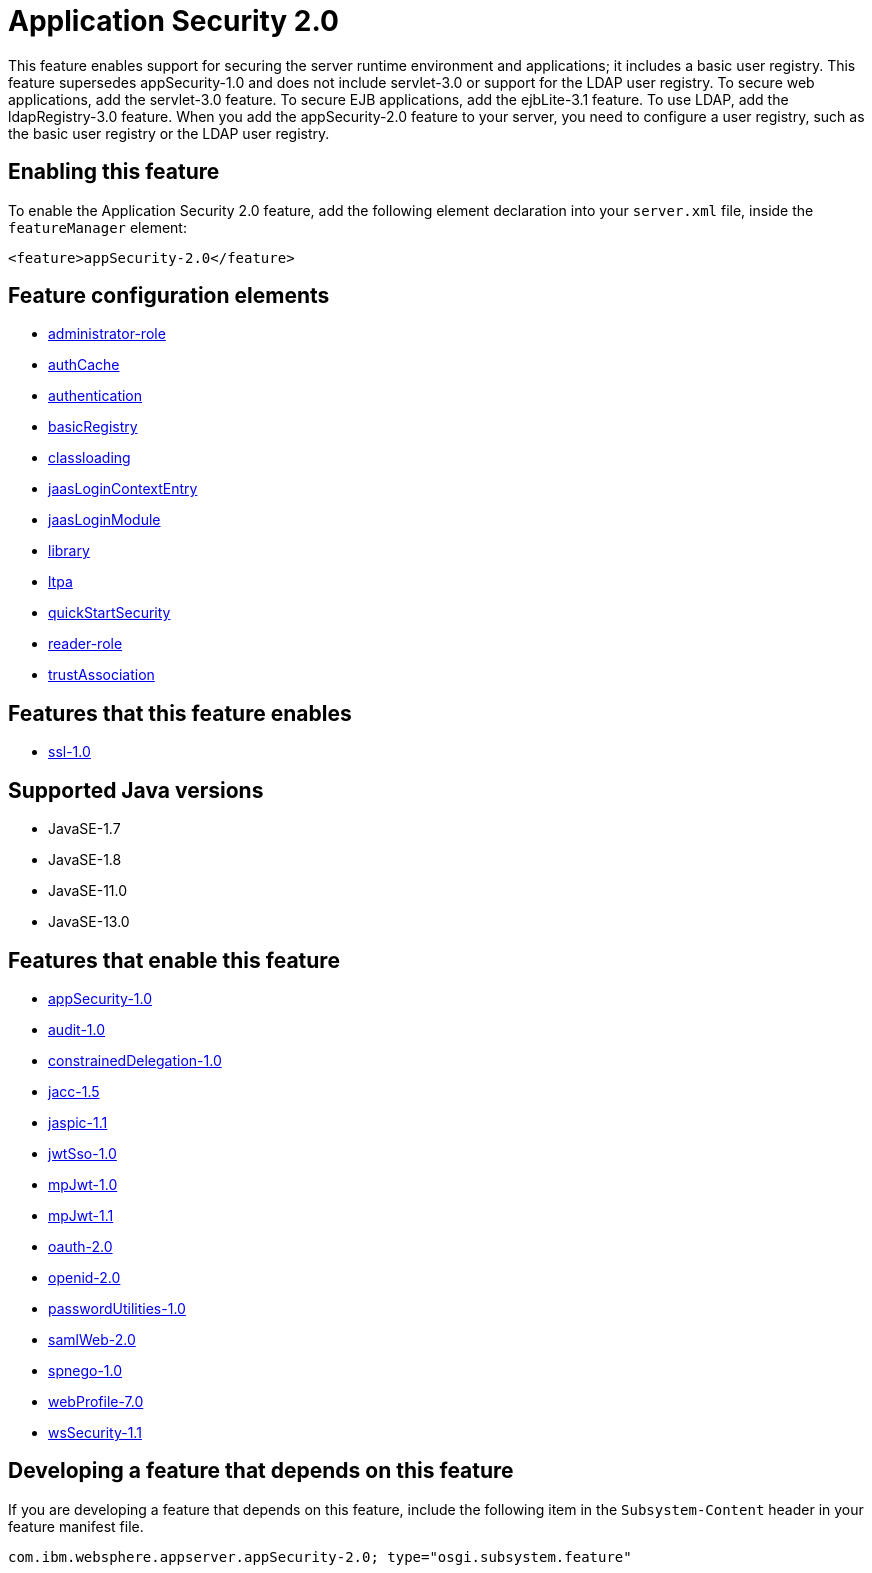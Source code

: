 = Application Security 2.0
:linkcss: 
:page-layout: feature
:nofooter: 

// tag::description[]
This feature enables support for securing the server runtime environment and applications; it includes a basic user registry. This feature supersedes appSecurity-1.0 and does not include servlet-3.0 or support for the LDAP user registry. To secure web applications, add the servlet-3.0 feature. To secure EJB applications, add the ejbLite-3.1 feature. To use LDAP, add the ldapRegistry-3.0 feature. When you add the appSecurity-2.0 feature to your server, you need to configure a user registry, such as the basic user registry or the LDAP user registry.

// end::description[]
// tag::enable[]
== Enabling this feature
To enable the Application Security 2.0 feature, add the following element declaration into your `server.xml` file, inside the `featureManager` element:


----
<feature>appSecurity-2.0</feature>
----
// end::enable[]
// tag::config[]

== Feature configuration elements
* <<../config/administrator-role#,administrator-role>>
* <<../config/authCache#,authCache>>
* <<../config/authentication#,authentication>>
* <<../config/basicRegistry#,basicRegistry>>
* <<../config/classloading#,classloading>>
* <<../config/jaasLoginContextEntry#,jaasLoginContextEntry>>
* <<../config/jaasLoginModule#,jaasLoginModule>>
* <<../config/library#,library>>
* <<../config/ltpa#,ltpa>>
* <<../config/quickStartSecurity#,quickStartSecurity>>
* <<../config/reader-role#,reader-role>>
* <<../config/trustAssociation#,trustAssociation>>
// end::config[]
// tag::apis[]
// end::apis[]
// tag::requirements[]

== Features that this feature enables
* <<../feature/ssl-1.0#,ssl-1.0>>
// end::requirements[]
// tag::java-versions[]

== Supported Java versions

* JavaSE-1.7
* JavaSE-1.8
* JavaSE-11.0
* JavaSE-13.0
// end::java-versions[]
// tag::dependencies[]

== Features that enable this feature
* <<../feature/appSecurity-1.0#,appSecurity-1.0>>
* <<../feature/audit-1.0#,audit-1.0>>
* <<../feature/constrainedDelegation-1.0#,constrainedDelegation-1.0>>
* <<../feature/jacc-1.5#,jacc-1.5>>
* <<../feature/jaspic-1.1#,jaspic-1.1>>
* <<../feature/jwtSso-1.0#,jwtSso-1.0>>
* <<../feature/mpJwt-1.0#,mpJwt-1.0>>
* <<../feature/mpJwt-1.1#,mpJwt-1.1>>
* <<../feature/oauth-2.0#,oauth-2.0>>
* <<../feature/openid-2.0#,openid-2.0>>
* <<../feature/passwordUtilities-1.0#,passwordUtilities-1.0>>
* <<../feature/samlWeb-2.0#,samlWeb-2.0>>
* <<../feature/spnego-1.0#,spnego-1.0>>
* <<../feature/webProfile-7.0#,webProfile-7.0>>
* <<../feature/wsSecurity-1.1#,wsSecurity-1.1>>
// end::dependencies[]
// tag::feature-require[]

== Developing a feature that depends on this feature
If you are developing a feature that depends on this feature, include the following item in the `Subsystem-Content` header in your feature manifest file.


[source,]
----
com.ibm.websphere.appserver.appSecurity-2.0; type="osgi.subsystem.feature"
----
// end::feature-require[]
// tag::spi[]
// end::spi[]
